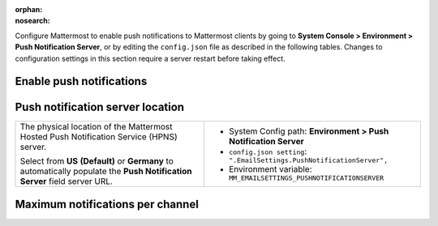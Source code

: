 :orphan:
:nosearch:

Configure Mattermost to enable push notifications to Mattermost clients by going to **System Console > Environment > Push Notification Server**, or by editing the ``config.json`` file as described in the following tables. Changes to configuration settings in this section require a server restart before taking effect.

.. config:setting:: push-enablenotifications
  :displayname: Enable push notifications (Push Notifications)
  :systemconsole: Environment > Push Notification Server
  :configjson: .EmailSettings.SendPushNotifications
  :environment: MM_EMAILSETTINGS_SENDPUSHNOTIFICATIONS

  - **true**: **(Default)** Your Mattermost server sends mobile push notifications.
  - **false**: Mobile push notifications are disabled.

Enable push notifications
~~~~~~~~~~~~~~~~~~~~~~~~~

.. raw:: html

 <p class="mm-label-note">Also available in legacy Mattermost Enterprise Edition E10 or E20</p>

+-----------------------------------------------------------------+--------------------------------------------------------------------------------+
| Enable or disable Mattermost push notifications.                | - System Config path: **Environment > Push Notification Server**               |
|                                                                 | - ``config.json setting``: ``".EmailSettings.SendPushNotifications": true",``  |
| - **Do not send push notifications**: Mobile push notifications | - Environment variable: ``MM_EMAILSETTINGS_SENDPUSHNOTIFICATIONS``             |
|   are disabled.                                                 |                                                                                |
| - **Use HPNS connection with uptime SLA to send notifications   |                                                                                |
|   to iOS and Android apps**: **(Default)** Use Mattermost's     |                                                                                |
|   `hosted push notification service </deploy/mobile-hpns.html   |                                                                                |
|   push-notifications-service-hpns>`__.                          |                                                                                |
| - **Use TPNS connection to send notifications to iOS and        |                                                                                |
|   Android apps**: Use Mattermost's `test push notification      |                                                                                |
|   service </deploy/mobile-hpns.html#test-push-notifications-    |                                                                                |
|   service-tpns>`__.                                             |                                                                                |
| - **Manually enter Push Notification Service location**:        |                                                                                |
|   When building your own custom mobile apps, you must `host     |                                                                                |
|   your own mobile push proxy service </deploy/mobile-hpns.      |                                                                                |
|   html#host-your-own-push-proxy-service>`__, and specify that   |                                                                                |
|   URL in the **Push Notification Server** field.                |                                                                                |
+-----------------------------------------------------------------+--------------------------------------------------------------------------------+
| **Notes**:                                                                                                                                       |
|                                                                                                                                                  |
| - Mattermost Enterprise, Professional, and Cloud customers can use Mattermost’s SLA-bound Hosted Push Notification Service (HPNS) in one of two  |
|   of two locations, including the United States and Germany. Mattermost Team Edition customers can use Mattermost's Test Push Notification       |
|   server (TPNS).                                                                                                                                 |
| - The TPNS is provided for testing push notifications prior to compiling your own service, and isn't available for Mattermost Cloud deployments. |
|   Ensure you’re familiar with its :ref:`limitations <deploy/mobile-hpns:test push notifications service tpns>`.                               |
| - Review the :doc:`mobile push notifications </deploy/mobile-hpns>` and :doc:`mobile apps </deploy/build-custom-mobile-apps>` documentation, |
|   including guidance on compiling your own mobile apps and MPNS, before deploying to production.                                                 |
| - To confirm push notifications are working, connect to the `Mattermost iOS App <https://apps.apple.com/us/app/mattermost/id1257222717>`__       |
|   available on the App Store, or the `Mattermost Android App <https://play.google.com/store/apps/details?id=com.mattermost.rn>`__ available on   |
|   Google Play.                                                                                                                                   |
+-----------------------------------------------------------------+--------------------------------------------------------------------------------+

.. config:setting:: push-serverlocation
  :displayname: Push notification server location (Push Notifications)
  :systemconsole: Environment > Push Notification Server
  :configjson: .EmailSettings.PushNotificationServer
  :environment: MM_EMAILSETTINGS_PUSHNOTIFICATIONSERVER
  :description: The physical location of the Mattermost Hosted Notification Service (HPNS) server.

Push notification server location
~~~~~~~~~~~~~~~~~~~~~~~~~~~~~~~~~

.. raw:: html

 <p class="mm-label-note">Also available in legacy Mattermost Enterprise Edition E10 or E20</p>

+-----------------------------------------------------------------+--------------------------------------------------------------------------------+
| The physical location of the Mattermost Hosted Push             | - System Config path: **Environment > Push Notification Server**               |
| Notification Service (HPNS) server.                             | - ``config.json setting``: ``".EmailSettings.PushNotificationServer",``        |
|                                                                 | - Environment variable: ``MM_EMAILSETTINGS_PUSHNOTIFICATIONSERVER``            |
| Select from **US** **(Default)** or **Germany** to              |                                                                                |
| automatically populate the **Push Notification Server**         |                                                                                |
| field server URL.                                               |                                                                                |
+-----------------------------------------------------------------+--------------------------------------------------------------------------------+

.. config:setting:: push-maxnotificationsperchannel
  :displayname: Maximum notifications per channel (Push Notifications)
  :systemconsole: Environment > Push Notification Server
  :configjson: .TeamSettings.MaxNotificationsPerChannel
  :environment: MM_EMAILSETTINGS_MAXNOTIFICATIONSPERCHANNEL
  :description: The maximum total number of users in a channel before @all, @here, and @channel no longer send desktop, email, or mobile push notifications to maximize performance. Default is **1000** users.

Maximum notifications per channel
~~~~~~~~~~~~~~~~~~~~~~~~~~~~~~~~~

.. raw:: html

 <p class="mm-label-note">Also available in legacy Mattermost Enterprise Edition E10 or E20</p>

+-----------------------------------------------------------------+--------------------------------------------------------------------------------------+
| The maximum total number of users in a channel before @all,     | - System Config path: **Environment > Push Notification Server**                     |
| @here, and @channel no longer send desktop, email, or mobile    | - ``config.json setting``: ``".TeamSettings.MaxNotificationsPerChannel: 1000",``     |
| push notifications to maximize performance.                     | - Environment variable: ``MM_EMAILSETTINGS_MAXNOTIFICATIONSPERCHANNEL``              |
|                                                                 |                                                                                      |
| Numerical input. Default is **1000**.                           |                                                                                      |
+-----------------------------------------------------------------+--------------------------------------------------------------------------------------+
| **Note**: We recommend increasing this value a little at a time, monitoring system health by tracking :doc:`performance monitoring metrics                  |
| </scale/performance-monitoring>`, and only increasing this value if large channels have restricted permissions                                  |
| controlling who can post to the channel, such as a read-only Town Square channel.                                                                      |
+-----------------------------------------------------------------+--------------------------------------------------------------------------------------+
